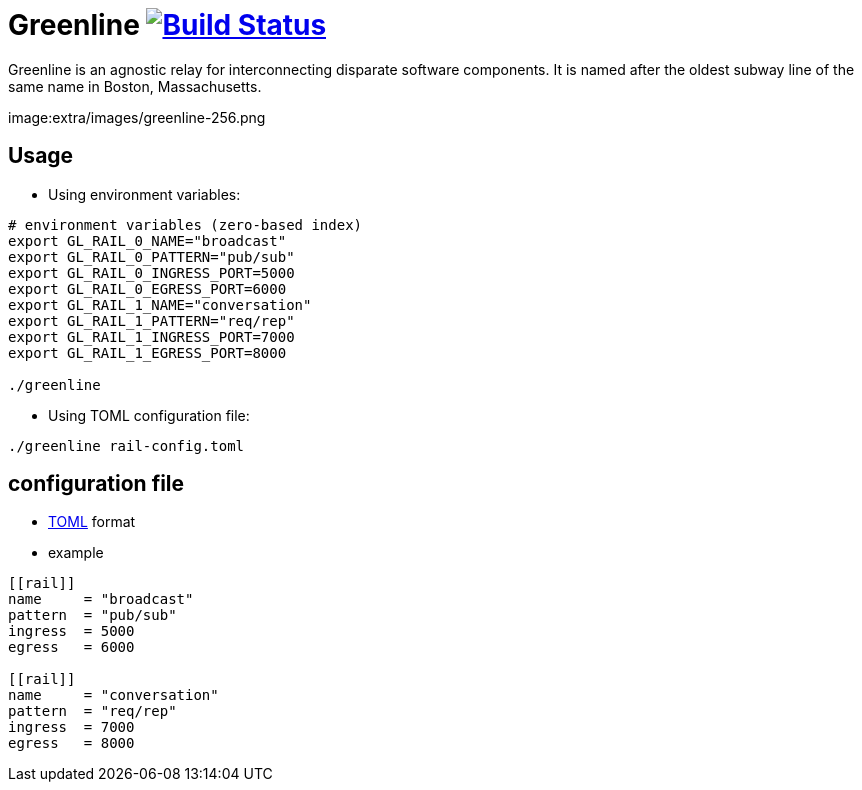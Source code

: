 [float]
Greenline image:https://travis-ci.org/formwork-io/greenline.svg["Build Status", link="https://travis-ci.org/formwork-io/greenline"]
===================================================================================================================================

Greenline is an agnostic relay for interconnecting disparate software
components. It is named after the oldest subway line of the same name in
Boston, Massachusetts.

image:extra/images/greenline-256.png


Usage
-----

- Using environment variables:

[source,bash]
----
# environment variables (zero-based index)
export GL_RAIL_0_NAME="broadcast"
export GL_RAIL_0_PATTERN="pub/sub"
export GL_RAIL_0_INGRESS_PORT=5000
export GL_RAIL_0_EGRESS_PORT=6000
export GL_RAIL_1_NAME="conversation"
export GL_RAIL_1_PATTERN="req/rep"
export GL_RAIL_1_INGRESS_PORT=7000
export GL_RAIL_1_EGRESS_PORT=8000

./greenline
----

- Using TOML configuration file:

[source,bash]
----
./greenline rail-config.toml
----


configuration file
------------------

- https://github.com/toml-lang/toml[TOML] format

- example

[source,toml]
----
[[rail]]
name     = "broadcast"
pattern  = "pub/sub"
ingress  = 5000
egress   = 6000

[[rail]]
name     = "conversation"
pattern  = "req/rep"
ingress  = 7000
egress   = 8000
----

